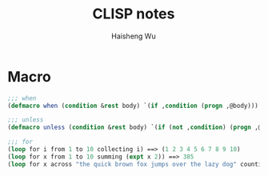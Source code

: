 #+TITLE: CLISP notes
#+LANGUAGE: en
#+AUTHOR: Haisheng Wu
#+EMAIL: freizl@gmail.com
#+OPTIONS: toc:2 num:nil 

* Macro

#+begin_src lisp
;;; when
(defmacro when (condition &rest body) `(if ,condition (progn ,@body)))
#+end_src

#+begin_src lisp
;;; unless
(defmacro unless (condition &rest body) `(if (not ,condition) (progn ,@body)))
#+end_src

#+begin_src lisp
;;; for
(loop for i from 1 to 10 collecting i) ==> (1 2 3 4 5 6 7 8 9 10)
(loop for x from 1 to 10 summing (expt x 2)) ==> 385
(loop for x across "the quick brown fox jumps over the lazy dog" counting (find x "aeiou")) ==> 11
#+end_src
